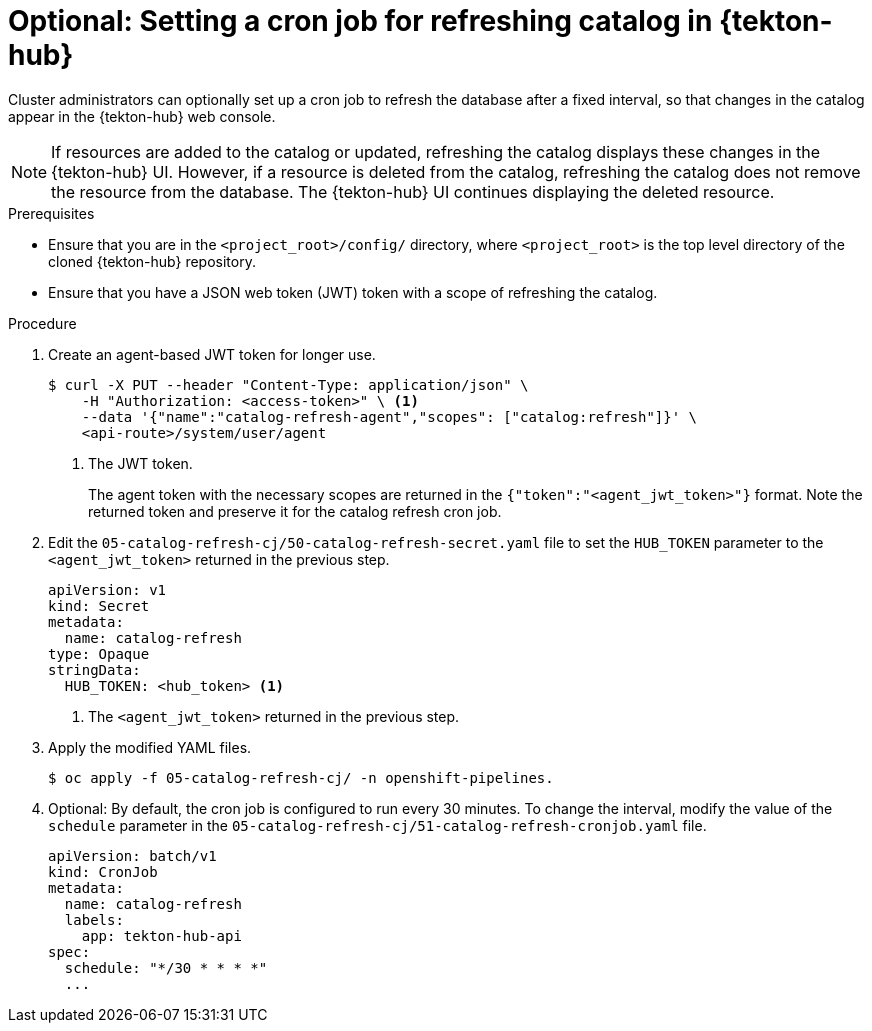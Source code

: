 // This module is included in the following assembly:
//
// *cicd/pipelines/using-tekton-hub-with-openshift-pipelines.adoc

:_content-type: PROCEDURE
[id="setting-a-cron-job-for-refreshing-catalog-in-tekton-hub_{context}"]
= Optional: Setting a cron job for refreshing catalog in {tekton-hub}

[role="_abstract"]
Cluster administrators can optionally set up a cron job to refresh the database after a fixed interval, so that changes in the catalog appear in the {tekton-hub} web console.

[NOTE]
====
If resources are added to the catalog or updated, refreshing the catalog displays these changes in the {tekton-hub} UI. However, if a resource is deleted from the catalog, refreshing the catalog does not remove the resource from the database. The {tekton-hub} UI continues displaying the deleted resource.
====

[discrete]
.Prerequisites
* Ensure that you are in the `<project_root>/config/` directory, where `<project_root>` is the top level directory of the cloned {tekton-hub} repository.
* Ensure that you have a JSON web token (JWT) token with a scope of refreshing the catalog.

[discrete]
.Procedure
. Create an agent-based JWT token for longer use.
+
[source,terminal]
----
$ curl -X PUT --header "Content-Type: application/json" \
    -H "Authorization: <access-token>" \ <1>
    --data '{"name":"catalog-refresh-agent","scopes": ["catalog:refresh"]}' \
    <api-route>/system/user/agent
----
<1> The JWT token.
+
The agent token with the necessary scopes are returned in the `{"token":"<agent_jwt_token>"}` format. Note the returned token and preserve it for the catalog refresh cron job.

. Edit the `05-catalog-refresh-cj/50-catalog-refresh-secret.yaml` file to set the `HUB_TOKEN` parameter to the `<agent_jwt_token>` returned in the previous step.
+
[source,yaml]
----
apiVersion: v1
kind: Secret
metadata:
  name: catalog-refresh
type: Opaque
stringData:
  HUB_TOKEN: <hub_token> <1>
----
<1> The `<agent_jwt_token>` returned in the previous step.

. Apply the modified YAML files.
+
[source,terminal]
----
$ oc apply -f 05-catalog-refresh-cj/ -n openshift-pipelines.
----

. Optional: By default, the cron job is configured to run every 30 minutes. To change the interval, modify the value of the `schedule` parameter in the `05-catalog-refresh-cj/51-catalog-refresh-cronjob.yaml` file.
+
[source,yaml]
----
apiVersion: batch/v1
kind: CronJob
metadata:
  name: catalog-refresh
  labels:
    app: tekton-hub-api
spec:
  schedule: "*/30 * * * *"
  ...
---- 
